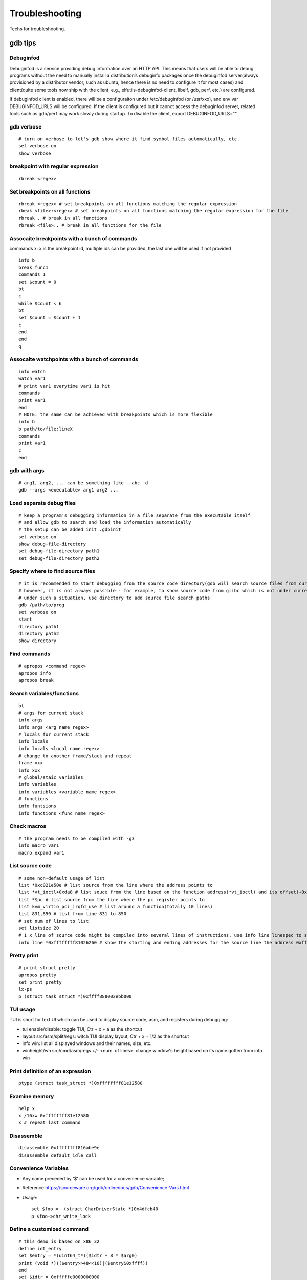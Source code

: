 Troubleshooting
==================

Techs for troubleshooting.

gdb tips
----------

Debuginfod
~~~~~~~~~~~~

Debuginfod is a service providing debug information over an HTTP API. This means that users will be able to debug programs without the need to manually install a distribution’s debuginfo packages once the debuginfod server(always provisioned by a distributor vendor, such as ubuntu, hence there is no need to configure it for most cases) and client(quite some tools now ship with the client, e.g., elfutils-debuginfod-client, libelf, gdb, perf, etc.) are configured.

If debuginfod client is enabled, there will be a configuraiton under /etc/debuginfod (or /usr/xxx), and env var DEBUGINFOD_URLS will be configured. If the client is configured but it cannot access the debuginfod server, related tools such as gdb/perf may work slowly during startup. To disable the client, export DEBUGINFOD_URLS="".

gdb verbose
~~~~~~~~~~~~

::

  # turn on verbose to let's gdb show where it find symbol files automatically, etc.
  set verbose on
  show verbose

breakpoint with regular expression
~~~~~~~~~~~~~~~~~~~~~~~~~~~~~~~~~~~~

::

  rbreak <regex>

Set breakpoints on all functions
~~~~~~~~~~~~~~~~~~~~~~~~~~~~~~~~~~

::

  rbreak <regex> # set breakpoints on all functions matching the regular expression
  rbeak <file>:<regex> # set breakpoints on all functions matching the regular expression for the file
  rbreak . # break in all functions
  rbreak <file>:. # break in all functions for the file

Assocaite breakpoints with a bunch of commands
~~~~~~~~~~~~~~~~~~~~~~~~~~~~~~~~~~~~~~~~~~~~~~~

commands x: x is the breakpoint id, multiple ids can be provided, the last one will be used if not provided

::

  info b
  break func1
  commands 1
  set $count = 0
  bt
  c
  while $count < 6
  bt
  set $count = $count + 1
  c
  end
  end
  q


Assocaite watchpoints with a bunch of commands
~~~~~~~~~~~~~~~~~~~~~~~~~~~~~~~~~~~~~~~~~~~~~~~

::

  info watch
  watch var1
  # print var1 everytime var1 is hit
  commands
  print var1
  end
  # NOTE: the same can be achieved with breakpoints which is more flexible
  info b
  b path/to/file:lineX
  commands
  print var1
  c
  end

gdb with args
~~~~~~~~~~~~~~~

::

  # arg1, arg2, ... can be something like --abc -d
  gdb --args <executable> arg1 arg2 ...

Load separate debug files
~~~~~~~~~~~~~~~~~~~~~~~~~~~

::

  # keep a program's debugging information in a file separate from the executable itself
  # and allow gdb to search and load the information automatically
  # the setup can be added init .gdbinit
  set verbose on
  show debug-file-directory
  set debug-file-directory path1
  set debug-file-directory path2

Specify where to find source files
~~~~~~~~~~~~~~~~~~~~~~~~~~~~~~~~~~~~

::

  # it is recommended to start debugging from the source code directory(gdb will search source files from current dir automatically)
  # however, it is not always possible - for example, to show source code from glibc which is not under current directory
  # under such a situation, use directory to add source file search paths
  gdb /path/to/prog
  set verbose on
  start
  directory path1
  directory path2
  show directory

Find commands
~~~~~~~~~~~~~~~

::

  # apropos <command regex>
  apropos info
  apropos break

Search variables/functions
~~~~~~~~~~~~~~~~~~~~~~~~~~~~

::

  bt
  # args for current stack
  info args
  info args <arg name regex>
  # locals for current stack
  info locals
  info locals <local name regex>
  # change to another frame/stack and repeat
  frame xxx
  info xxx
  # global/staic variables
  info variables
  info variables <variable name regex>
  # functions
  info funtsions
  info functions <func name regex>

Check macros
~~~~~~~~~~~~~~~

::

  # the program needs to be compiled with -g3
  info macro var1
  macro expand var1

List source code
~~~~~~~~~~~~~~~~~~

::

  # some non-default usage of list
  list *0xc021e50e # list source from the line where the address points to
  list *vt_ioctl+0xda8 # list souce from the line based on the function address(*vt_ioctl) and its offset(+0xda8)
  list *$pc # list source from the line where the pc register points to
  list kvm_virtio_pci_irqfd_use # list around a function(totally 10 lines)
  list 831,850 # list from line 831 to 850
  # set num of lines to list
  set listsize 20
  # 1 x line of source code might be compiled into several lines of instructions, use info line linespec to show the starting and ending addresses
  info line *0xffffffff81026260 # show the starting and ending addresses for the source line the address 0xffffffff81026260 points to

Pretty print
~~~~~~~~~~~~~~

::

  # print struct pretty
  apropos pretty
  set print pretty
  lx-ps
  p (struct task_struct *)0xffff888002ebb000

TUI usage
~~~~~~~~~~~

TUI is short for text UI which can be used to display source code, asm, and registers during debugging:

- tui enable/disable:  toggle TUI, Ctr + x + a as the shortcut
- layout src/asm/split/regs: witch TUI display layout, Ctr + x + 1/2 as the shortcut
- info win: list all displayed windows and their names, size, etc.
- winheight/wh src/cmd/asm/regs +/- <num. of lines>: change window's height based on its name gotten from info win

Print definition of an expression
~~~~~~~~~~~~~~~~~~~~~~~~~~~~~~~~~~

::

  ptype (struct task_struct *)0xffffffff81e12580

Examine memory
~~~~~~~~~~~~~~~~~

::

  help x
  x /16xw 0xffffffff81e12580
  x # repeat last command

Disassemble
~~~~~~~~~~~~~

::

  disassemble 0xffffffff816abe9e
  disassemble default_idle_call

Convenience Variables
~~~~~~~~~~~~~~~~~~~~~~~

* Any name preceded by '$' can be used for a convenience variable;
* Reference https://sourceware.org/gdb/onlinedocs/gdb/Convenience-Vars.html
* Usage:

  ::

    set $foo =  (struct CharDriverState *)0x4dfcb40
    p $foo->chr_write_lock

Define a customized command
~~~~~~~~~~~~~~~~~~~~~~~~~~~~~

::

  # this demo is based on x86_32
  define idt_entry
  set $entry = *(uint64_t*)($idtr + 8 * $arg0)
  print (void *)(($entry>>48<<16)|($entry&0xffff))
  end
  set $idtr = 0xfffffe0000000000
  idt_entry 0
  idt_entry 1

Check registers
~~~~~~~~~~~~~~~~~

::

  info registers
  info registers <register name>
  print /x $eax # every register gets a convenience variable assigned automationly as $<register name>
  x /x $eax
  monitor info registers # this is only available when debugging kernel with qemu(a qemu extension)

Get process id
~~~~~~~~~~~~~~~

::

  # while debuging a core file, this can be used to get the pid
  (gdb) info inferiors
    Num  Description       Executable
  * 1    process 204411    /usr/local/bin/qemu-system-x86_64

Follow child processes
~~~~~~~~~~~~~~~~~~~~~~~~~

::

  # gdb follows the parent process by default, to follow the child process
  set follow-fork-mode child
  # follow both the parent and the children
  set detach-on-fork off
  info inferiors
  inferior <parent or children id>

Switch among threads
~~~~~~~~~~~~~~~~~~~~~~~~

::

  b <some breakpoint>
  c
  info threads
  thread x
  bt
  # show backtrace of all threads
  thread apply all bt

Binary values
~~~~~~~~~~~~~~~

::

  set $v1 = 0b10
  print /t $v1
  print $v1

Array
~~~~~~

::

  (gdb) list 7
  2       #include <string.h>
  3
  4       int main() {
  5           char *s[] = {"Hello", "world", "!"};
  6
  7           printf("s: ");
  8           for (int i = 0; i < 3; i++) {
  9               printf("%s ", s[i]);
  10          }
  11          printf("\n");
  (gdb) p *s@0
  Invalid number 0 of repetitions.
  (gdb) p *s@1
  $21 = {0x555555556004 "Hello"}
  (gdb) p *s@2
  $22 = {0x555555556004 "Hello", 0x55555555600a "world"}
  (gdb) p *s@3
  $23 = {0x555555556004 "Hello", 0x55555555600a "world", 0x555555556010 "!"}
  (gdb) p *s@4
  $24 = {0x555555556004 "Hello", 0x55555555600a "world", 0x555555556010 "!", 0x6a1689e82a6cdf00 <error: Cannot access memory at address 0x6a1689e82a6cdf00>}
  (gdb) p/x s
  $25 = {0x555555556004, 0x55555555600a, 0x555555556010}

Run gdb commands through CLI
~~~~~~~~~~~~~~~~~~~~~~~~~~~~~~

::

  grep r--p /proc/6666/maps \
    | sed -n 's/^\([0-9a-f]*\)-\([0-9a-f]*\) .*$/\1 \2/p' \
    | while read start stop; do \
      gdb --batch --pid 6666 -ex "dump memory 6666-$start-$stop.dump 0x$start 0x$stop"; \
      done

Run a command for specified times
~~~~~~~~~~~~~~~~~~~~~~~~~~~~~~~~~~~~

::

  # while X command: while 10 next
  # while X
  # command1
  # command2
  # end
  while 10
  call sleep(1)
  c
  end

Automate with a command file
~~~~~~~~~~~~~~~~~~~~~~~~~~~~~

**Simple script**

::

  # print backtrace automatically when a function is hit, then exit
  cat >pbt.gdb<<EOF
  set verbose off
  set confirm off
  set pagination off
  set logging file gdb.txt
  set logging on
  set width 0
  set height 0
  file /usr/lib/debug/usr/local/bin/qemu-system-x86_64.debug
  break hmp_info_cpus
  commands 1
  bt
  c
  end
  q
  EOF
  gdb -q -p `pgrep -f qemu-system-x86_64` -x pbt.gdb
  # from another session, trigger the breakpint by executing below command:
  # virsh qmeu-monitor-command xxxxxx --hmp info cpus

**Script with a loop**

::

  # print backtrace automatically when a function is hit, then exit
  cat >pbt.gdb<<EOF
  set verbose off
  set confirm off
  set pagination off
  set logging file gdb.txt
  set logging on
  set width 0
  set height 0
  file /usr/lib/debug/usr/local/bin/qemu-system-x86_64.debug
  break hmp_info_cpus
  commands
  set $counter = 0
  c
  end
  while $counter < 10
  bt
  set $counter = $counter + 1
  c
  end
  q
  EOF
  gdb -q -p `pgrep -f qemu-system-x86_64` -x pbt.gdb
  # from another session, trigger the breakpint by executing below command:
  # virsh qmeu-monitor-command xxxxxx --hmp info cpus

trace into glibc
~~~~~~~~~~~~~~~~~~~

::

  # glibc debug information is not provided by default
  # install glibc debugging information
  # for centos
  # yum --enablerepo="*" install -y glibc-debuginfo
  # for ubuntu
  sudo apt install -y libc6-dbg
  # begin debug
  cd /path/to/program
  gdb /path/to/program
  set verbose on # to show how the glibc symbols are searched and loaded
  start # start will run the program and stop at main (different from run)
  b printf # or any functions defined within glibc
  c
  info symbol printf
  info function printf
  list printf
  # gdb may prompt that: printf.c: No such file or directory
  # get the source files
  sudo apt install -y glibc-source # or apt source glibc
  cp /usr/src/glibc/glibc-2.31.tar.xz ~/
  tar -Jxf glibc-2.31.tar.xz
  find ~/glibc-2.31 -name printf.c
  # add the source file direcotry
  directory ~/glibc-2.31/stdio-common
  list printf # the source code from glibc will be shown

Disable paging
~~~~~~~~~~~~~~~~

::

  # by default, bt and some other commands will page,
  # end users need to press return again and again
  # to disable it:
  set pagination off

Run shell command in the background
~~~~~~~~~~~~~~~~~~~~~~~~~~~~~~~~~~~~~

::

  shell ls &

Grep output
~~~~~~~~~~~~~~

::

  set pagination off
  set logging on # or set logging file xxx
  bt
  set logging off
  shell tail gdb.txt # or tail xxx
  shell grep xxx gdb.txt

Kernel Debugging w/ gdb
--------------------------

Linux kernel debugging tips.

Notes: all demos used in this part is based on x86_64.

Build linux kernel
~~~~~~~~~~~~~~~~~~~~

- Generate the init .config

  ::

    make help
    make defconfig
    make kvm_guest.config

- Turn on below options within .config

  ::

    CONFIG_DEBUG_INFO=y
    CONFIG_GDB_SCRIPTS=y # if this is not on, run "make scripts_gdb" after kernel compiling
    CONFIG_DEBUG_INFO_REDUCED=n

- Regenerate the .config to reflect option updates

  ::

    make olddefconfig

- Define a customized kernel name suffix(optional)

  ::

    echo "CONFIG_LOCALVERSION=xxx" >> .config
    make oldconfig
    # or through menuconfig
    # make menuconfig->General setup->Local version->Enter xxx->Save->Exit

- Build the kernel

  ::

    # vmlinux, arch/x86/boot/bzImage will be created
    make -j`nproc`

- Create initramfs file

  ::

    # sudo apt install -y dracut
    make modules
    make modules_install INSTALL_MOD_PATH=/customized/module/installation/path
    dracut -k /customized/module/installation/path/lib/modules/kernel_version initrd.img

Create a qemu image and start it with the customized kernel and gdb server
~~~~~~~~~~~~~~~~~~~~~~~~~~~~~~~~~~~~~~~~~~~~~~~~~~~~~~~~~~~~~~~~~~~~~~~~~~~

The basic idea behind linux kernel debugging is running a qemu vm with a customized kernel(with debugging info) and a gdb server for remote debugging.

There are quite a lot methods to prepare such a qemu vm, 3 of them are introduced as below:

- Buildroot(recommended): https://github.com/buildroot/buildroot

  * Clone the code:

    ::

      # or git clone https://git.busybox.net/buildroot/
      git clone https://git.busybox.net/buildroot/

  * Check supported configurations: make list-defconfigs
  * Create a config and start building:

    ::

      make qemu_x86_64_defconfig
      make menuconfig
      # Build options:
      # - build packages with debugging symbols: enabled
      # - gcc debug level: 3
      # - strip target binaries: disabled
      # - gcc optimization level: optimize for debugging
      # Toolchain options:
      # - Host GDB Options: enable all
      # Kernel options:
      # - Kernel version: Latest version
      # Target packages options:
      # - Networking applications: openssh
      # Filesystem images options:
      # - ext2/3/4 root filesystem: ext4
      # save and exit
      make -j `nproc` # this will take quite some time
      # if build fails with error like "mkfs.ext2: Could not allocate block in ext2 filesystem while populating file system"
      # make menuconfig
      # Filesystem images -> exact size -> extend the default 60MB, say 120MB

  * Rebuild the kernel image with debug info

    ::

      make linux-menuconfig
      # Kernel hacking:
      # - Kernel debugging: enabled
      # Kernel hacking -> Compile-time checks and compiler options
      # - Debug information: Generate DWARF Version 5 debuginfo
      # - Provide GDB scripts for kernel debugging: enabled
      # Kernel hacking -> Generic Kernel Debugging Instruments
      # - Debug Filesystem
      # Kernel hacking -> Memory Debugging:
      # - Export kernel pagetable layout to userspace via debugfs
      make -j `nproc`

  * Run the qemu vm with gdb server on:

    * Edit buildroot/output/images/start-qemu.sh, adding **-s** to the qemu command line to start gdb server listening on tcp::1234
    * Edit buildroot/output/images/start-qemu.sh, adding **-S** to the qemu command line to disable CPU at startup(to capture everything, continue with gdb continue)
    * Modify network options as **-net nic,model=virtio -net user,hostfwd=tcp::36000-:22** (enable ssh from localhost:36000 on host)
    * Add **nokaslr** to the kernel cmdline
    * ./start-qemu.sh # login the vm as root without password
    * Edit /etc/ssh/sshd_config to enable root empty password login by adding 2 x lines: "PermitRootLogin yes", "PermitEmptyPasswords yes"
    * The script uses buildroot installed qemu-system-x86_64 binary instead of the default one on the system
    * To use the default qemu-system-x86_64 installed on your system, just type: qemu-system-x86_64 ...... directly from the cli

  * Start kernel debugging from another session

    ::

      # it is highly recommended to start gdb from the kernel source root directory
      cd buildroot/output/build/linux-x.y.z
      echo "add-auto-load-safe-path $PWD" >> ~/.gdbinit
      gdb vmlinux
      info auto-load
      target remote :1234
      lx-symbols
      apropos lx-

  * Pros: no need to build a kernel image in advance, buildroot will cover this
  * Cons: the build process is really time consuming

- The Linux Kernel Teaching Labs(the easiest method): https://linux-kernel-labs.github.io

  * git clone https://github.com/linux-kernel-labs/linux
  * cd linux/tools/labs && make docs # check raw docs under Documentation/teaching if the build fails
  * Then follow the docs (Virtual Machine Setup section) to kick start kernel debugging practices
  * Pros: well prepared lectures teaching how to perform kernel debug
  * Cons: the kernel shipped together is not up to date

- Syzkaller create-image: https://github.com/google/syzkaller/blob/master/docs/linux/setup_ubuntu-host_qemu-vm_x86-64-kernel.md#image

  * After creating the image, start the linux kernel as below with qemu(options like cpu, mem, smp, etc. can be adjusted based on real cases, **nokaslr** is always required):

    ::

      # KERNEL - kernel src/build dir
      # IMAGE - where the qemu image is stored
      # The initial ramdisk image can be loaded based on real use cases
      qemu-system-x86_64 \
      -m 512m \
      -kernel $KERNEL/arch/x86/boot/bzImage \
      -append "console=ttyS0 root=/dev/sda earlyprintk=serial nokaslr net.ifnames=0" \
      -drive file=$IMAGE/qemu_image.img,format=raw \
      -net user,host=10.0.2.10,hostfwd=tcp:127.0.0.1:10021-:22 \
      -net nic,model=virtio \
      -nographic \
      -pidfile vm.pid \
      -s -S

Connect to the gdb server and begin kernel debugging
~~~~~~~~~~~~~~~~~~~~~~~~~~~~~~~~~~~~~~~~~~~~~~~~~~~~~~~

- Load linux gdb scripts: after compiling the linux kernel, there will be symbol link named "vmlinux-gdb.py" points to scripts/gdb/vmlinux-gdb.py.

  ::

    # scripts can be loaded manually as below:
    # it is highly recommended to start gdb from the kernel source root directory
    echo "add-auto-load-safe-path /path/to/linux/src/root" > ~/.gdbinit
    gdb
    info auto-load

- Attach to the qemu process with gdb:

  ::

    gdb vmlinux
    target remote :1234
    lx-symbols
    apropos lx- # list gdb scripts supported for kernel debugging
    hb start_kernel # if -S is used while starting the qemu vm
    c

Kernel gdb breakpoints
~~~~~~~~~~~~~~~~~~~~~~~~

gdb breakpoints can be set on kernel symbols which can be located as below:

::

  # to get user space system call summary
  # man syscalls
  # symbol type info: man nm
  cat /proc/kallsyms # the informaiton is the same as /boot/System.map-x.y.z

Here is an example - debug syscall open:

- Based on our knowledge, syscall open will be named as something like sys_open in the kernel;
- grep sys_open /proc/kallsyms: symbol T __x64_sys_open can be located;
- Then set gdb breakpoint on __x64_sys_open: break __x64_sys_open

Check special registers
~~~~~~~~~~~~~~~~~~~~~~~~~~

If kernel is debugged with qemu + gdb remotely, info registers will cover only common registers but not those special registers like control registers(CR0, CR1, etc.), protected mode registers(GDT, LDT, IDT, etc.). Refer to below docs for the introduction of registers.

- https://wiki.osdev.org/CPU_Registers_x86
- https://cs.brown.edu/courses/cs033/docs/guides/x64_cheatsheet.pdf

Qemu provides the ability to check all registers including special registers:

::

  # below is an example to dump interrupt description table
  gdb vmlinux
  target remote :1234
  monitor info registers # this is qemu specialized
  set $idtr = 0xfffffe0000001000 # 0xfffffe0000001000 is the value of IDT gotten from monitor info registers

Inspect GDT/LDT
~~~~~~~~~~~~~~~~

::

  monitor info registers
  set $gdtr = 0xfffffe0000001000 # 0xfffffe0000001000 is the GDT value
  # GDT/LDT is an array of struct desc_struct (segment descriptor)
  # - arch/x86/kernel/cpu/common.c DEFINE_PER_CPU_PAGE_ALIGNED
  # - arch/x86/include/asm/desc.h gdt_page
  # - arch/x86/include/asm/desc_defs.h desc_struct
  # print the 1st element
  print /x *(struct desc_struct *)$gdtr
  # print the 2nd element
  print /x *(struct desc_struct *)($gdtr + sizeof(struct desc_struct))

Inspect code selector
~~~~~~~~~~~~~~~~~~~~~~

::

  print /x $cs # output 0x10 - current code selector
  print $cs>>3 # output 0x2 or 2 in decimal, is the GDT/LDT index, refer to https://wiki.osdev.org/Segment_Selector
  monitor info registers
  set $gdtr = 0xfffffe0000000000 # 0xfffffe0000000000 is the GDT value
  # GDT/LDT entries are segment descriptors, refer to https://wiki.osdev.org/Global_Descriptor_Table
  # print the cs corresponding segment descriptor(based on the index, it should be 2nd)
  set $csp = (struct desc_struct *)($gdtr + 1 *sizeof(struct desc_struct)) # the 2nd is 1 * sizeof(struct desc_struct)
  print /x *csp
  # output {limit0 = 0xffff, base0 = 0x0, base1 = 0x0, type = 0xb, s = 0x1, dpl = 0x0, p = 0x1, limit1 = 0xf, avl = 0x0, l = 0x0, d = 0x1, g = 0x1, base2 = 0x0}
  # DPL
  print $csp->dpl # output is 0x0, which means ring 0 - kernel code is running, if it is 0x3, then user code is running
  # get base and limit - with x86_64, base and limit are ignored(works for x86_32), refer to:
  # - https://wiki.osdev.org/Global_Descriptor_Table: segment descriptor section
  # - https://nixhacker.com/segmentation-in-intel-64-bit
  # the limit: 0xfffff - construct with limit1(4 bits) and limit0(16 bits) together(totally 20 bits)
  # the base: 0x0 - construct with base2(8 bits), base1(8 bits) and base0(16 bits) together(totally 32 bits)

Inspect IDT
~~~~~~~~~~~~~

::

  # Refer to https://wiki.osdev.org/Interrupt_Descriptor_Table to find x64 IDT and gate descriptor layout
  monitor info registers
  # - arch/x86/include/asm/desc_defs.h desc_struct:
  # each entries in IDT is a gate descriptor, refer to https://wiki.osdev.org/Interrupt_Descriptor_Table
  p *(struct gate_struct *)$idtr
  set $gd4 = *(struct gate_struct *)($idtr + 128 * 3) # for x86_64, each gate decriptor takes 128 bit, 128 * 3 is the 4th gate descriptor
  print /x $gd4 # output is {offset_low = 0x80d8, segment = 0x10, bits = {ist = 0x0, zero = 0x0, type = 0xe, dpl = 0x0, p = 0x1}, offset_middle = 0x81f1, offset_high = 0xffffffff, reserved = 0x0}
  print (void *) 0xffffffff81f180d8 # 0xffffffff81f180d8 is a combination of offset_high(32 bits), offset_middle(16 bits) and offset_low(16 bits)
  # the above command output the interrupt handler: (void *) 0xffffffff81800b40 <asm_exc_double_fault>

Inspect system call table
~~~~~~~~~~~~~~~~~~~~~~~~~~~

::

  p sys_call_table
  ptype sys_call_table
  x /16x sys_call_table
  x /16x &sys_call_table

The crash utility
--------------------

NOTES:

- kernel debuginfo needs to be installed, the package will be named as kernel-debuginfo, kernel-debuginfo-common, etc. on most distributions.
- the crash utility can also be leveraged for analyzing vmcore files or a live system(read only  + basic analysis + without qemu usage).

References:

- https://crash-utility.github.io/crash_whitepaper.html
- https://www.dedoimedo.com/computers/crash-analyze.html
- https://blogs.oracle.com/linux/post/extracting-kernel-stack-function-arguments-from-linux-x86-64-kernel-crash-dumps

Help
~~~~~~

::

  apropos <command pattern>
  help <command>

Show the summary when system crashes
~~~~~~~~~~~~~~~~~~~~~~~~~~~~~~~~~~~~~~

::

  sys
  sys -i

Use gdb
~~~~~~~~~

::

  gdb info variable task_struct

Search memory
~~~~~~~~~~~~~~~~

::

  search -c task_struct # Ctrl + c to exit search

Iterate over a list
~~~~~~~~~~~~~~~~~~~~~~

::

  # address is the list address
  list <address> -s sli_event.event_type,event_id

VA_BITS_ACTUAL error
~~~~~~~~~~~~~~~~~~~~~~

::

  # error as below may be seen on arm, specify -m vabits_actual to fix the issue
  # crash: cannot determine VA_BITS_ACTUAL
  crash /boot/vmlinux-5.4.119-19-0009.8 vmcore -m vabits_actual=48

Show log
~~~~~~~~~~

::

  crash> log
  [39199.057754] Kernel panic - not syncing: hung_task: blocked tasks
  [39199.295349] CPU: 8 PID: 93 Comm: khungtaskd Kdump: loaded Tainted: G           O      5.4.119-19.0009.27 #1
  [39199.297017] Hardware name: Tencent Cloud CVM, BIOS seabios-1.9.1-qemu-project.org 04/01/2014
  [39199.298362] Call Trace:
  [39199.299069]  dump_stack+0x57/0x6d
  [39199.299861]  panic+0xfb/0x2cb
  [39199.300612]  watchdog+0x2dc/0x340
  [39199.301395]  kthread+0x11a/0x140
  [39199.302157]  ? hungtask_pm_notify+0x50/0x50
  [39199.303002]  ? kthread_park+0x90/0x90
  [39199.303795]  ret_from_fork+0x1f/0x40
  ......
  crash> log | less
  crash> log | grep -C 5 NULL
  [145753.346080] cgroup1: Unknown subsys name 'debug'
  [145753.372424] cgroup1: Unknown subsys name 'debug'
  [145753.398409] cgroup1: Unknown subsys name 'debug'
  [145753.424387] cgroup1: Unknown subsys name 'debug'
  [145753.450265] cgroup1: Unknown subsys name 'debug'
  [145972.585235] BUG: kernel NULL pointer dereference, address: 0000000000000860
  [145972.586490] #PF: supervisor write access in kernel mode
  [145972.587509] #PF: error_code(0x0002) - not-present page
  [145972.588516] PGD 0 P4D 0
  [145972.589248] Oops: 0002 [#1] SMP NOPTI
  [145972.590104] CPU: 5 PID: 15045 Comm: kworker/5:17 Kdump: loaded Tainted: G           OE     5.4.241-1-tlinux4-0017.prerelease4 #1

Get more info from backtrace
~~~~~~~~~~~~~~~~~~~~~~~~~~~~~~

::

  bt
  bt -sx
  bt -FFsx
  bt -l

Show symbol definitions
~~~~~~~~~~~~~~~~~~~~~~~~~

::

  crash> help whatis
  crash> bt
  ...
   #9 [ffff80007442f990] misc_open at ffff80004878b0ec
  #10 [ffff80007442f9d0] chrdev_open at ffff80004838bfd8
  #11 [ffff80007442fa30] do_dentry_open at ffff8000483810fc
  #12 [ffff80007442fa70] vfs_open at ffff8000483827bc
  ...
  crash> whatis misc_open
  int misc_open(struct inode *, struct file *);

Disassemble
~~~~~~~~~~~~~

- If vmcore is available:

  ::

    crash> bt
    PID: 0      TASK: ffff8887fcb68000  CPU: 10  COMMAND: "swapper/10"
     #0 [ffffc900002a8bd0] machine_kexec at ffffffff810621ef
     #1 [ffffc900002a8c28] __crash_kexec at ffffffff8112bf62
     #2 [ffffc900002a8cf8] panic at ffffffff81bf88f4
     #3 [ffffc900002a8d78] watchdog_timer_fn.cold.9 at ffffffff81bff156
    crash> dis ffffffff81bf88f4
    0xffffffff81bf88f4 <panic+267>: xor    %edi,%edi
    crash> dis ffffffff81bf88f4 5
    0xffffffff81bf88f4 <panic+267>: xor    %edi,%edi
    0xffffffff81bf88f6 <panic+269>: mov    0xe3e6fb(%rip),%rax        # 0xffffffff82a36ff8 <smp_ops+24>
    0xffffffff81bf88fd <panic+276>: callq  0xffffffff82001000 <__x86_indirect_thunk_rax>
    0xffffffff81bf8902 <panic+281>: jmp    0xffffffff81bf8909 <panic+288>
    0xffffffff81bf8904 <panic+283>: callq  0xffffffff81063470 <crash_smp_send_stop>
    crash> help dis # dis -s, dis -rx are used frequently
    crash> dis -s ffffffff81bf88f4
    FILE: /usr/src/debug/kernel-5.4.119-19.0009.16/kernel-5.4.119-19.0009.16/arch/x86/include/asm/smp.h
    LINE: 72

      67    #ifdef CONFIG_SMP
      68    extern struct smp_ops smp_ops;
      69
      70    static inline void smp_send_stop(void)
      71    {
    * 72            smp_ops.stop_other_cpus(0);
      73    }

    crash> dis -s ffffffff81bf88f4 5
    FILE: /usr/src/debug/kernel-5.4.119-19.0009.16/kernel-5.4.119-19.0009.16/arch/x86/include/asm/smp.h
    LINE: 72

      67    #ifdef CONFIG_SMP
      68    extern struct smp_ops smp_ops;
      69
      70    static inline void smp_send_stop(void)
      71    {
    * 72            smp_ops.stop_other_cpus(0);
      73    }
      74
      75    static inline void stop_other_cpus(void)
      76    {
      77            smp_ops.stop_other_cpus(1);

- If vmcore is not available

  ::

    # identify the backtrace found w/ dmesg/console, then search keywords from objdump -S xxx
    objdump -S /boot/vmlinux-xxx | less -is

Check kernel memory of a task
~~~~~~~~~~~~~~~~~~~~~~~~~~~~~~

::

  crash> kmem -i
                   PAGES        TOTAL      PERCENTAGE
      TOTAL MEM  16137886      61.6 GB         ----
           FREE  16016721      61.1 GB   99% of TOTAL MEM
           USED   121165     473.3 MB    0% of TOTAL MEM
         SHARED    10454      40.8 MB    0% of TOTAL MEM
        BUFFERS     1878       7.3 MB    0% of TOTAL MEM
         CACHED    39042     152.5 MB    0% of TOTAL MEM
           SLAB    16582      64.8 MB    0% of TOTAL MEM

     TOTAL HUGE        0            0         ----
      HUGE FREE        0            0    0% of TOTAL HUGE

     TOTAL SWAP        0            0         ----
      SWAP USED        0            0    0% of TOTAL SWAP
      SWAP FREE        0            0    0% of TOTAL SWAP

   COMMIT LIMIT  8068943      30.8 GB         ----
      COMMITTED   108376     423.3 MB    1% of TOTAL LIMIT
  crash> bt
  PID: 0      TASK: ffff8887fcb68000  CPU: 10  COMMAND: "swapper/10"
   #0 [ffffc900002a8bd0] machine_kexec at ffffffff810621ef
   #1 [ffffc900002a8c28] __crash_kexec at ffffffff8112bf62
   #2 [ffffc900002a8cf8] panic at ffffffff81bf88f4
   #3 [ffffc900002a8d78] watchdog_timer_fn.cold.9 at ffffffff81bff156
   #4 [ffffc900002a8db0] __hrtimer_run_queues at ffffffff8110b1e7
  ...
  crash> kmem ffff8887fcb68000
  CACHE             OBJSIZE  ALLOCATED     TOTAL  SLABS  SSIZE  NAME
  ffff8887fc80a680     9984        232       291     97    32k  task_struct
    SLAB              MEMORY            NODE  TOTAL  ALLOCATED  FREE
    ffffea001ff2da00  ffff8887fcb68000     0      3          3     0
    FREE / [ALLOCATED]
    [ffff8887fcb68000]

      PID: 0
  COMMAND: "swapper/10"
     TASK: ffff8887fcb68000  (1 of 16)  [THREAD_INFO: ffff8887fcb68000]
      CPU: 10
    STATE: TASK_RUNNING (PANIC)

        PAGE        PHYSICAL      MAPPING       INDEX CNT FLAGS
  ffffea001ff2da00 7fcb68000 ffff8887fc80a680        0  1 17ffffc0010200 slab,head

MISC
------

Check shared object/library dependencies
~~~~~~~~~~~~~~~~~~~~~~~~~~~~~~~~~~~~~~~~~~~

::

  ldd <object or executable file>
  LD_DEBUG=libs ldd <object or executable file>

Check object/executable file information
~~~~~~~~~~~~~~~~~~~~~~~~~~~~~~~~~~~~~~~~~~~

- objdump: display info for object files
- nm: list symbols from object files
- pahole: show data structures of object files(including running kernels)
- readelf: display info for ELF files
- ldd: print object dependencies
- elfutils: a set of tools used to read, create and modify elf files(refer to https://sourceware.org/elfutils/)

::

  # if objdump hit errors such, try eu-objdump
  # Disassemble
  objdump -d <ELF file>
  objdump -S <ELF file>
  # disassemble a module
  cat /proc/modules # get module name and alive address
  modinfo <module name> # get module path
  objdump -S path/to/module --adjust-vma=<live address>
  # Display symbol tables
  objdump -t <ELF file>
  # Display dynamic symbol tables
  objdump -T <ELF file>
  readelf --dyn-syms <ELF file>
  # Display static + dynamic symbols
  objdump -tT <ELF file>
  # Show dynamic dependencies
  readelf -d <ELF file> | grep -i need
  # Show section information
  readelf -S vmlinux
  ldd <ELF file>
  # show struct task_struct of running kernel
  pahole task_struct
  # just an example: locate source code info based on the pc register during kernel oops
  # - say the oops pc is as: [   88.635314 ] pc : [<c01b063c>]    lr : [<c01b0640>]    psr: a0000013
  # - get the source code info based on the pc value
  addr2line -f -e vmlinux c01b063c # this tells the source code function name mapped to the pc address c01b063c

debuginfo-install
~~~~~~~~~~~~~~~~~~~~~

::

  # work on rpm based distributions, part of yum-utils
  debuginfo-install search ethtool
  debuginfo-install install ethtool-debuginfo

Get core file's application info
~~~~~~~~~~~~~~~~~~~~~~~~~~~~~~~~~~

::

  # sometimes, it is not easy to find which application triggers the core to be debugged just based on the core file's name
  eu-unstrip -n --core <core file> # the first entry points to the absolute path of the application
  eu-unstrip -n -e /path/to/binary # check if the hash for a binary is the same as in the core

unstrip/combine files with degbugging info
~~~~~~~~~~~~~~~~~~~~~~~~~~~~~~~~~~~~~~~~~~~~

::

  file /usr/lib/debug/usr/local/bin/qemu-system-x86_64.debug
  cp /usr/local/bin/qemu-system-x86_64 /usr/local/bin/qemu-system-x86_64.bak
  cp /usr/lib/debug/usr/local/bin/qemu-system-x86_64.debug /usr/lib/debug/usr/local/bin/qemu-system-x86_64.debug.bak
  eu-unstrip /usr/local/bin/qemu-system-x86_64 /usr/lib/debug/usr/local/bin/qemu-system-x86_64.debug
  mv /usr/lib/debug/usr/local/bin/qemu-system-x86_64.debug /usr/local/bin/qemu-system-x86_64
  chmod a+x /usr/local/bin/qemu-system-x86_64

Create core file for a running process
~~~~~~~~~~~~~~~~~~~~~~~~~~~~~~~~~~~~~~~~~~

::

  gcore <pid>

Extract bits w/ bitwise ops
~~~~~~~~~~~~~~~~~~~~~~~~~~~~~~

::

  # 1. create a suitable binary mask with ones only covering the position needed;
  # 2. perform a bitwise and operation between the number and the mastk;
  # 3. right shift;
  # Example: get the middle 48 bits(totally 64 bits) from 0xffffffff81e0a000
  d = 0xffffffff81e0a000
  mask = 0x00ffffffffffff00 # with prefix and suffix total 16 bits as 0
  d & mask # 0xffffff81e0a000
  0xffffff81e0a000 >> 8 # 0xffffff81e0a0

Trigger panic when softlockup(or other problems) is hit
~~~~~~~~~~~~~~~~~~~~~~~~~~~~~~~~~~~~~~~~~~~~~~~~~~~~~~~~~

::

  # sysctl -a | grep -i panic
  echo 1 > /proc/sys/kernel/softlockup_panic

Trigger a vmcore to analyze system problems
~~~~~~~~~~~~~~~~~~~~~~~~~~~~~~~~~~~~~~~~~~~~~~~

::

  echo b > /proc/sysrq-trigger

Change kernel log level
~~~~~~~~~~~~~~~~~~~~~~~~~~

Append loglevel=X to cmdline(refer to kernel-parameters.txt):

- 0 ~ 7
- 0: KERN_EMERG
- 1: KERN_ALERT
- 2: KERN_CRIT
- 3: KERN_ERR
- 4: KERN_WARNING
- 5: KERN_NOTICE
- 6: KERN_INFO
- 7: KERN_DEBUG

Work around PATH|LD_LIBRARY_PATH compiling error
~~~~~~~~~~~~~~~~~~~~~~~~~~~~~~~~~~~~~~~~~~~~~~~~~~

::

  # This works for not just kernel but also other projects.
  # Below error might be hit:
  You seem to have the current working directory in your <PATH|LD_LIBRARY_PATH> environment variable. This doesn't work.
  # Fix
  export PATH=`echo $PATH | sed -e 's/::/:/g'`
  export LD_LIBRARY_PATH=`echo $LD_LIBRARY_PATH | sed -e 's/::/:/g'`
  make

Get kernel memory mappings
~~~~~~~~~~~~~~~~~~~~~~~~~~~~~~~~

::

  # make sure below options are enabled during kernel compilation
  # Kernel hacking -> Generic Kernel Debugging Instruments
  # - Debug Filesystem(DEBUG_FS)
  # Kernel hacking -> Memory Debugging:
  # - Export kernel pagetable layout to userspace via debugfs(PTDUMP_DEBUGFS)
  # make sure debugfs is mouted, if not: mount -t debugfs none /sys/kernel/debug
  cat /sys/kernel/debug/page_tables/kernel

Get kernel memory layout
~~~~~~~~~~~~~~~~~~~~~~~~~~~~

::

  cat /proc/iomem
  cat /boot/System.map-`uname -r` | grep -w -e '_text' -e '_etext' -e '_edata' -e '_end'

Get I/O ports information
~~~~~~~~~~~~~~~~~~~~~~~~~~

::

  cat /proc/ioports

Decode dmesg timestamp
~~~~~~~~~~~~~~~~~~~~~~~~~~

::

  # some old version linux does not support changing dmesg timestamp to human friendly format
  # meanwhile, dmesg during crash cannot be decoded as human friendly format
  # get the timestamp when the system is booted
  uptime -s
  # dmesg timestamp is the seconds passed since the boot time, just add it to boot time
  # cat /proc/stat | grep btime # the seconds since the Epoch

Tracing
---------

Overview
~~~~~~~~~~~

- https://jvns.ca/blog/2017/07/05/linux-tracing-systems/#data-sources

strace
~~~~~~~~~

Trace system calls and signals:

::

  strace -c xxx
  strace -c -f xxx
  strace xxx

LD_DEBUG
~~~~~~~~~~

Work similarly as strace but focus on dynamic linker operations. Especially useful when debugging program compile realted issues:

::

  LD_DEBUG=help ls
  LD_DEBUG=all ls
  export LD_DEBUG=all
  make

perf-tool
~~~~~~~~~~~~~~

Performance analysis tools based on Linux perf_events (aka perf) and ftrace:

- bitesize
- cachestat
- execsnoop
- funccount
- funcgraph
- funcslower
- functrace
- iolatency
- iosnoop
- killsnoop
- kprobe
- opensnoop
- perf-stat-hist
- reset-ftrace
- syscount
- tcpretrans
- tpoint
- uprobe

References:

- https://perf.wiki.kernel.org/index.php/Tutorial

Example 0: Help

::

  perf help
  # list supported events
  perf list
  perf list 'sched:*'

Example 1: Scheduler Analysis

::

  # Record all scheduler events within 1 second
  perf sched record -- sleep 1
  # To check detailed events
  perf script [--header]
  # Summarize scheduler latencies by task
  perf sched latency [-s max]

Example 2: Performance Analysis

::

  # the whole system performance stat
  perf stat record -a sleep 10
  perf kvm stat record -a sleep 10
  # specified vcpu performance
  perf kvm stat record -a -p <vcpu tid> -a sleep 10
  # report
  perf stat report
  perf kvm stat report

Example 3: perf trace

::

  # trace a process
  perf trace record --call-graph dwarf -p $PID -- sleep 10
  # trace a group of processes
  mkdir /sys/fs/cgroup/perf_event/bpftools/
  echo 22542 >> /sys/fs/cgroup/perf_event/bpftools/tasks
  echo 20514 >> /sys/fs/cgroup/perf_event/bpftools/tasks
  perf trace -G bpftools -a -- sleep 10

Example 4: what is running on a specific cpu

::

  perf record -C 1 -F 99 -- sleep 10
  perf report

Example 5: system profiling overview

::

  perf top
  perf top --sort pid,comm,dso,symbol

Example 6: record with call graph

::

  perf record -ag -e 'sched:*' -- sleep 10
  perf report -g --stdio

Example 7: probe a user space function defined in libc

::

  perf probe -l
  perf probe -f -x /usr/lib64/libc-2.28.so -a inet_pton
  perf probe -l
  # start a process which triggers inet_pton in another terminal
  perf record -e probe_libc:inet_pton ...
  perf report --stdio
  perf probe -d probe_libc:inet_pton

Example 8: visualize total system behavior

::

  perf timechart record
  perf report
  # open the output svg

trace-cmd
~~~~~~~~~~

trace-cmd is a frontend for ftrace, and its cli works similar as perf. Use it directly instead of using ftrace whenever possible.

::

  trace-cmd list
  trace-cmd record -P `pidof qemu` -e kvm
  trace-cmd report
  trace-cmd record -p function_graph -P `pidof top`
  trace-cmd report
  trace-cmd list -f | grep kvm_create
  trace-cmd record -l kvm_create_* -p function_graph
  trace-cmd stop && trace-cmd clear

ftrace
~~~~~~~~~

Ftrace is an internal tracer designed to help out developers and designers of systems to find what is going on inside the kernel. It can be used for debugging or analyzing latencies and performance issues that take place outside of user-space. Refer to https://www.kernel.org/doc/Documentation/trace/ftrace.txt for information on ftrace.

event tracing
****************

**tracing**

::

  # method 1 - through event toggle
  cd /sys/kernel/debug/tracing/
  cat available_events # list all availabel events which can be traced
  ls events # list all available events which is organized in groups
  echo 1 > events/path/to/event/enable # enable the event tracing, multiple events can be traced
  echo 1 > tracing_on
  echo > trace
  cat trace # check trace results
  # method 2 - through set_event
  echo > set_event # clear previous events
  echo "event1" > set_event # multiple event tracing: echo "event2" >> set_event
  echo 1 > tracing_on
  echo > trace
  cat trace

**filtering**

::

  # event filter
  cat events/path/to/event/format # understand the supported event format
  echo "filter expression" > events/path/to/event/filter
  echo 0 > events/path/to/event/filter # clear the filter
  # event subsystem filter
  cd events/subsystem/path
  echo 0 > filter
  echo "filter expression" > filter

**pid filtering**

::

  cd /sys/kernel/debug/tracing
  echo <PID> > set_event_pid # filtering multiple PIDs: echo <PID1> <PID2> <...> >> set_event_pid
  ...

function tracing
*******************

**tracing**

::

  cat available_tracers # list all available traces, function, function_graph are used most frequently
  # function
  echo function > current_tracer
  cat available_filter_functions # get filters which can be used for function tracing
  echo <available filter> > set_ftrace_filter # multiple filter can be used - echo <another filter> >> set_ftrace_filter
  # multiple function filters can be configured as : echo <function_name_prefix>* > set_ftrace_filter
  echo > trace
  cat trace # check trace results
  # function graph: function graph will provides latency data which is recommended
  echo function_graph > current_tracer
  cat available_filter_functions # get filters which can be used for function graph tracing
  echo <available filter> > set_graph_function # multiple filter can be used - echo <another filter> >> set_graph_function
  echo 10 > max_graph_depth
  echo > trace
  cat trace # check trace results

**trace_pipe**

::

  # trace_pipe only contains newer data compared with last read, suitable for redirection
  cat trace_pipe
  cat trace_pipe > /tmp/trace.log

kprobe
*********

TBD

uprobe
********

The usage of uprobe is more complicated than kprobe. Let's demonstrace how to trace the function hmp_info_cpus of application qemu-system-x86_64.

**Calculate function offset**

1. Find the function offset:

::

  # refer to https://www.kernel.org/doc/html/latest/_sources/filesystems/proc.rst.txt for information on /proc/PID/maps
  objdump -tT /usr/local/bin/qemu-system-x86_64 | grep hmp_info_cpus
  # the output is: 00000000005ce6d0 g    DF .text  0000000000000158  Base        hmp_info_cpus
  # the offset is 00000000005ce6d0
  cat /proc/`pidof qemu-system-x86_64`/maps | grep r-xp | grep qemu-system-x86_64
  # th output is: 00400000-00baf000 r-xp 00000000 08:03 131826                             /usr/local/bin/qemu-system-x86_64
  # the output indicates the code segment address(r-xp) range for the application(qemu-system-x86_64),
  # for other user applications on the same system, the range actually will be the same value.
  # based on 0x00400000(code segment begins) and 0x5ce6d0(hmp_info_cpus offset), the real offset
  # of hmp_info_cpus compared with the staring address can be gotten as: 0x5ce6d0-0x400000 = 0x1ce6d0

2. Enable uprobe tracers:

::

  # refer to https://www.kernel.org/doc/Documentation/trace/uprobetracer.txt for information on uprobe usage syntax
  # refer to https://docs.kernel.org/_sources/trace/uprobetracer.rst.txt for uprobe examples
  cd /sys/kernel/debug/tracing
  echo 0 > tracing_on # disable ftrace
  echo 0 > events/uprobes/enable # disable uprobes
  echo > uprobe_events # clear
  # pitfalls: the application to be traced must have been started before issuing below commands
  echo 'p:hmp_info_cpus_entry /usr/local/bin/qemu-system-x86_64:0x1ce6d0' > uprobe_events # uprobe
  echo 'r:hmp_info_cpus_exit /usr/local/bin/qemu-system-x86_64:0x1ce6d0' >> uprobe_events # uretprobe
  # after running the above commands, events/uprobes/hmp_info_cpus/ will be created dynamically
  # check the event format: cat events/uprobes/hmp_info_cpus/format
  # enable the individual uprobe events: echo 1 > events/uprobes/hmp_info_cpus/enable
  echo 1 > events/uprobes/enable # enable all uprobes
  echo 1 > tracing_on # turn on ftrace
  echo > trace
  virsh qemu-monitor-command xxxxxx --hmp info cpus # trigger the hmp_info_cpus function
  cat trace # the tracing result
  # show user space stack
  # make sure the application is compiled with debugging info,
  # otherwise, the user stack trace will be memory addresses based
  echo 1 > options/latency-format # enable latency output format
  echo 1 > options/userstacktrace # enable user stack strace
  echo 1 > options/sym-userobj
  echo 1 > options/sym-addr
  echo 1 > options/sym-offset
  echo > trace
  virsh qemu-monitor-command xxxxxx --hmp info cpus
  cat trace

blktrace
~~~~~~~~~~~

1. **blktrace** is a block layer IO tracing mechanism which provides detailed information about request queue operations up to user space. The trace result is stored in a binary format, which obviously doesn't make for convenient reading;
2. The tool for that job is **blkparse**, a simple interface for analyzing the IO traces dumped by blktrace;
3. However, the plaintext trace result generated by blkparse is still not quite easy for reading, another tool **btt** can be used to generate misc reports, such as latency report, seek time report, etc;
4. Besides, a tool named **Seekwatcher** can be used to genrate graphs for blktrace, which will help a lot comparing IO patterns and performance;
5. In the meanwhile, **btrecord** and **btreplay** can be used to recreate IO loads recorded by blktrace.

